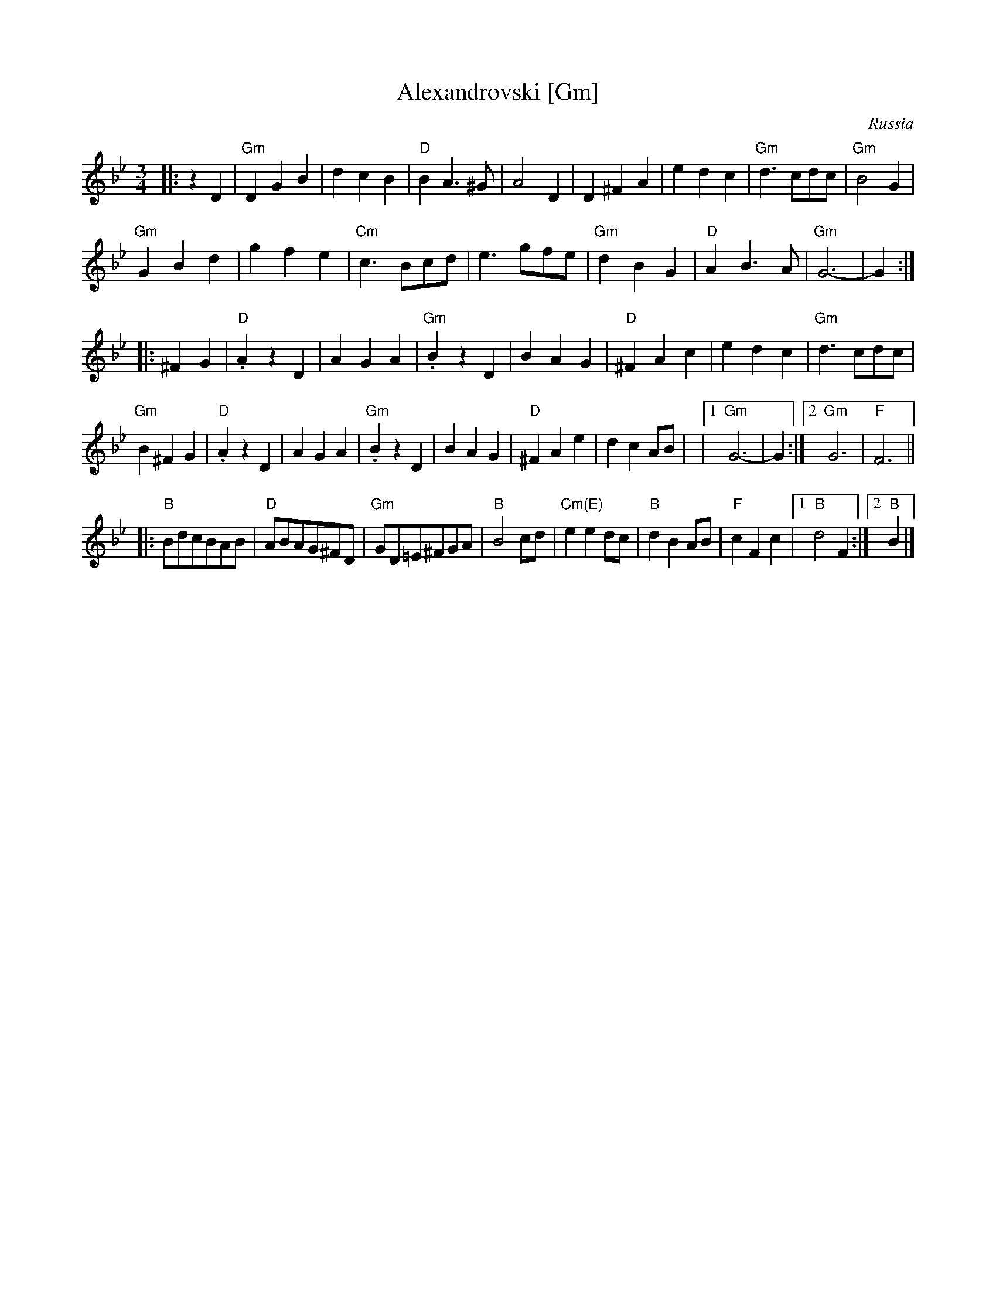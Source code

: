 X:1
T:Alexandrovski [Gm]
O:Russia
B:A Little Couple-Dancemusik
N:the more common version is much simpler, and modulates
Z:Moshe Braner <mbraner:usa.net>
M:3/4
L:1/4
K:Gm
|: zD |\
"Gm"DGB | dcB |"D"BA>^G | A2D | D^FA | edc | "Gm"d3/2 c/d/c/ | "Gm"B2G |
"Gm"GBd | gfe |"Cm"c3/2 B/c/d/ | e3/2 g/f/e/ | "Gm"dBG | "D"AB>A | "Gm"G3-|G :|
|:   ^FG | "D".AzD | AGA | "Gm".BzD | BAG | "D"^FAc | edc | "Gm"d3/2 c/d/c/ |
"Gm"B^FG | "D".AzD | AGA | "Gm".BzD | BAG | "D"^FAe | dcA/B/ |\
|1 "Gm"G3-|G :|2 "Gm"G3 | "F"F3 ||
L:1/8
|: "B"BdcBAB | "D"ABAG^FD | "Gm"GD=E^FGA | "B"B4 cd |\
   "Cm(E)"e2 e2 dc | "B"d2 B2 AB | "F"c2 F2 c2 |1 "B"d4 F2 :|2 "B"B2 |]
